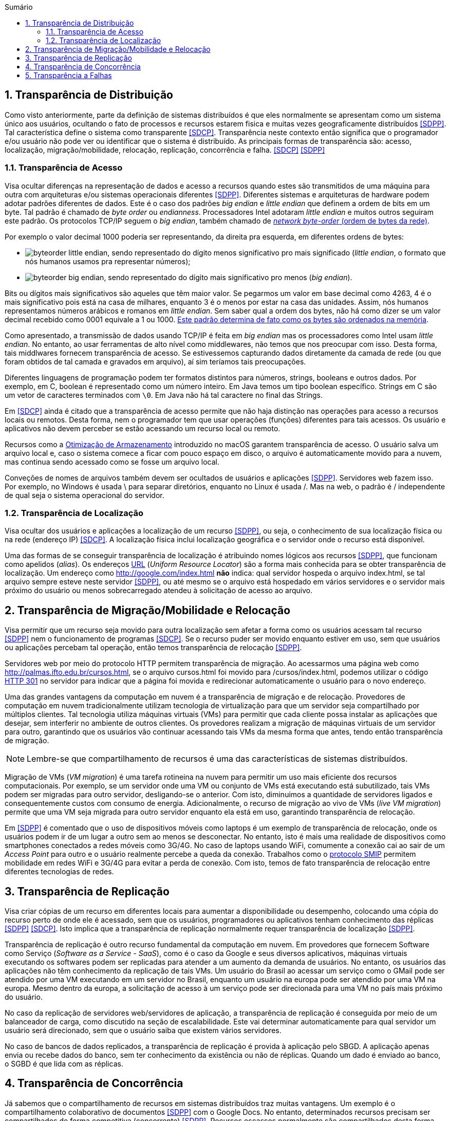 :imagesdir: ../images
:allow-uri-read:
:source-highlighter: highlightjs
:icons: font
:numbered:
:listing-caption: Listagem
:figure-caption: Figura
ifdef::env-github[:toc:]
ifndef::env-github[:toc: left]
:toc-title: Sumário
:toclevels: 3

ifdef::env-github[:outfilesuffix: .adoc]

ifdef::env-github[]
:outfilesuffix: .adoc
:caution-caption: :fire:
:important-caption: :exclamation:
:note-caption: :paperclip:
:tip-caption: :bulb:
:warning-caption: :warning:
endif::[]

== Transparência de Distribuição

ifdef::env-github[]
IMPORTANT: Acesse o curso online https://manoelcampos.com/sistemas-distribuidos/[neste link].
O acesso ao curso diretamente pelo GitHub não permite a exibição de vídeos nem a navegação facilitada entre capítulos.

O código fonte de projetos utilizando diferentes tecnologias de sistemas distribuídos, para
as mais diversas finalidades, está disponível na pasta link:projects[projects].
endif::[]

Como visto anteriormente, parte da definição de sistemas distribuídos é que eles normalmente se apresentam como um sistema único aos usuários, ocultando o fato de processos e recursos estarem fisica e muitas vezes geograficamente distribuídos <<SDPP>>. Tal característica define o sistema como transparente <<SDCP>>. Transparência neste contexto então significa que o programador e/ou usuário não pode ver ou identificar que o sistema é distribuído. As principais formas de transparência são: acesso, localização, migração/mobilidade, relocação, replicação, concorrência e falha. <<SDCP>> <<SDPP>>

=== Transparência de Acesso

Visa ocultar diferenças na representação de dados e acesso a recursos quando estes são transmitidos de uma máquina para outra com arquiteturas e/ou sistemas operacionais diferentes <<SDPP>>. Diferentes sistemas e arquiteturas de hardware podem adotar padrões diferentes de dados. Este é o caso dos padrões _big endian_ e _little endian_ que definem a ordem de bits em um byte. Tal padrão é chamado de _byte order_ ou _endianness_. Processadores Intel adotaram _little endian_ e muitos outros seguiram este padrão. Os protocolos TCP/IP seguem o _big endian_, também chamado de https://www.ibm.com/support/knowledgecenter/en/SSB27U_6.4.0/com.ibm.zvm.v640.kiml0/asonetw.htm[_network byte-order_ (ordem de bytes da rede)].

Por exemplo o valor decimal 1000 poderia ser representando, da direita pra esquerda, em diferentes ordens de bytes: 

- image:byteorder-little-endian.png[], sendo representado do dígito menos significativo pro mais significado (_little endian_, o formato que nós humanos usamos pra representar números);
- image:byteorder-big-endian.png[], sendo representado do dígito mais significativo pro menos (_big endian_).

Bits ou dígitos mais significativos são aqueles que têm maior valor. Se pegarmos um valor em base decimal como 4263, 4 é o mais significativo pois está na casa de milhares, enquanto 3 é o menos por estar na casa das unidades. Assim, nós humanos representamos números arábicos e romanos em _little endian_. Sem saber qual a ordem dos bytes, não há como dizer se um valor decimal recebido como 0001 equivale a 1 ou 1000. https://www.ibm.com/developerworks/library/l-ibm-xl-fortran-compiler/index.html[Este padrão determina de fato como os bytes são ordenados na memória].

Como apresentado, a transmissão de dados usando TCP/IP é feita em _big endian_ mas os processadores como Intel usam _little endian_. No entanto, ao usar ferramentas de alto nível como middlewares, não temos que nos preocupar com isso. Desta forma, tais middlwares fornecem transparência de acesso. Se estivessemos capturando dados diretamente da camada de rede (ou que foram obtidos de tal camada e gravados em arquivo), aí sim teríamos tais preocupações.

Diferentes linguagens de programação podem ter formatos distintos para números, strings, booleans e outros dados. Por exemplo, em C, boolean é representado como um número inteiro. Em Java temos um tipo boolean específico. Strings em C são um vetor de caracteres terminados com `\0`. Em Java não há tal caractere no final das Strings.

Em <<SDCP>> ainda é citado que a transparência de acesso permite que não haja distinção nas operações para acesso a recursos locais ou remotos. Desta forma, nem o programador tem que usar operações (funções) diferentes para tais acessos. Os usuário e aplicativos não devem perceber se estão acessando um recurso local ou remoto. 

Recursos como a https://support.apple.com/pt-br/HT206996[Otimização de Armazenamento] introduzido no macOS garantem transparência de acesso. O usuário salva um arquivo local e, caso o sistema comece a ficar com pouco espaço em disco, o arquivo é automaticamente movido para a nuvem, mas continua sendo acessado como se fosse um arquivo local.

Conveções de nomes de arquivos também devem ser ocultados de usuários e aplicações <<SDPP>>. Servidores web fazem isso. Por exemplo, no Windows é usada \ para separar diretórios, enquanto no Linux é usada /. Mas na web, o padrão é / independente de qual seja o sistema operacional do servidor.

=== Transparência de Localização

Visa ocultar dos usuários e aplicações a localização de um recurso <<SDPP>>, ou seja, o conhecimento de sua localização física ou na rede (endereço IP) <<SDCP>>. A localização física inclui localização geográfica e o servidor onde o recurso está disponível.

Uma das formas de se conseguir transparência de localização é atribuindo nomes lógicos aos recursos <<SDPP>>, que funcionam como apelidos (_alias_). Os endereços https://pt.wikipedia.org/wiki/URL[URL] (_Uniform Resource Locator_) são a forma mais conhecida para se obter transparência de localização. Um endereço como http://google.com/index.html *não* indica: qual servidor hospeda o arquivo index.html, se tal arquivo sempre esteve neste servidor <<SDPP>>, ou até mesmo se o arquivo está hospedado em vários servidores e o servidor mais próximo do usuário ou menos sobrecarregado atendeu à solicitação de acesso ao arquivo. 

== Transparência de Migração/Mobilidade e Relocação

Visa permitir que um recurso seja movido para outra localização sem afetar a forma como os usuários acessam tal recurso <<SDPP>> nem o funcionamento de programas <<SDCP>>. Se o recurso puder ser movido enquanto estiver em uso, sem que usuários ou aplicações percebam tal operação, então temos transparência de relocação <<SDPP>>.

Servidores web por meio do protocolo HTTP permitem transparência de migração. Ao acessarmos uma página web como http://palmas.ifto.edu.br/cursos.html, se o arquivo cursos.html foi movido para /cursos/index.html, podemos utilizar o código https://pt.wikipedia.org/wiki/HTTP_301[HTTP 301] no servidor para indicar que a página foi movida e redirecionar automaticamente o usuário para o novo endereço.

Uma das grandes vantagens da computação em nuvem é a transparência de migração e de relocação. Provedores de computação em nuvem tradicionalmente utilizam tecnologia de virtualização para que um servidor seja compartilhado por múltiplos clientes. Tal tecnologia utiliza máquinas virtuais (VMs) para permitir que cada cliente possa instalar as aplicações que desejar, sem interferir no ambiente de outros clientes. Os provedores realizam a migração de máquinas virtuais de um servidor para outro, garantindo que os usuários vão continuar acessando tais VMs da mesma forma que antes, tendo então transparência de migração.

NOTE: Lembre-se que compartilhamento de recursos é uma das características de sistemas distribuídos.

Migração de VMs (_VM migration_) é uma tarefa rotineina na nuvem para permitir um uso mais eficiente dos recursos computacionais.
Por exemplo, se um servidor onde uma VM ou conjunto de VMs está executando está subutilizado, tais VMs podem ser migradas para outro servidor, desligando-se o anterior. Com isto, diminuimos a quantidade de servidores ligados e consequentemente custos com consumo de energia. Adicionalmente, o recurso de migração ao vivo de VMs (_live VM migration_) permite que uma VM seja migrada para outro servidor enquanto ela está em uso, garantindo transparência de relocação.

Em <<SDPP>> é comentado que o uso de dispositivos móveis como laptops é um exemplo de transparência de relocação, onde os usuários podem ir de um lugar a outro sem ao menos se desconectar. No entanto, isto é mais uma realidade de dispositivos como smartphones conectados a redes móveis como 3G/4G. No caso de laptops usando WiFi, comumente a conexão cai ao sair de um _Access Point_ para outro e o usuário realmente percebe a queda da conexão. Trabalhos como o http://repositorio.unb.br/bitstream/10482/10766/1/2012_ClaudiodeCastroMonteiro.pdf[protocolo SMIP] permitem mobilidade em redes WiFi e 3G/4G para evitar a perda de conexão. Com isto, temos de fato transparência de relocação entre diferentes tecnologias de redes.

== Transparência de Replicação

Visa criar cópias de um recurso em diferentes locais para aumentar a disponibilidade ou desempenho, colocando uma cópia do recurso perto de onde ele é acessado, sem que os usuários, programadores ou aplicativos tenham conhecimento das réplicas <<SDPP>> <<SDCP>>. Isto implica que a transparência de replicação normalmente requer transparência de localização <<SDPP>>.

Transparência de replicação é outro recurso fundamental da computação em nuvem. Em provedores que fornecem Software como Serviço (_Software as a Service - SaaS_), como é o caso da Google e seus diversos aplicativos, máquinas virtuais executando os softwares podem ser replicadas para atender a um aumento da demanda de usuários. No entanto, os usuários das aplicações não têm conhecimento da replicação de tais VMs. Um usuário do Brasil ao acessar um serviço como o GMail pode ser atendido por uma VM executando em um servidor no Brasil, enquanto um usuário na europa pode ser atendido por uma VM na europa. Mesmo dentro da europa, a solicitação de acesso à um serviço pode ser direcionada para uma VM no país mais próximo do usuário.

No caso da replicação de servidores web/servidores de aplicação, a transparência de replicação é conseguida por meio de um balanceador de carga, como discutido na seção de escalabilidade. Este vai determinar automaticamente para qual servidor um usuário será direcionado, sem que o usuário saiba que existem vários servidores.

No caso de bancos de dados replicados, a transparência de replicação é provida à aplicação pelo SBGD. A aplicação apenas envia ou recebe dados do banco, sem ter conhecimento da existência ou não de réplicas. Quando um dado é enviado ao banco, o SGBD é que lida com as réplicas.

== Transparência de Concorrência

Já sabemos que o compartilhamento de recursos em sistemas distribuídos traz muitas vantagens. Um exemplo é o compartilhamento colaborativo de documentos <<SDPP>> com o Google Docs. No entanto, determinados recursos precisam ser compartilhados de forma competitiva (concorrente) <<SDPP>>. Recursos escassos normalmente são compartilhados desta forma. Exemplos incluem recursos físicos como CPU. Em geral, um mesmo núcleo de uma CPU não pode ser usado simultaneamente por dois processos. Uma excessão são as CPUs atuais com tecnologia como https://pt.wikipedia.org/wiki/Hyper-threading[Hyper Threading], que pemitem a um núcleo executar mais de uma tarefa simultaneamente (com suas devidas limitações). Como a quantidade de tarefas executadas por um sistema operacional é em geral maior que a quantidade de núcleos de CPU existentes, as tarefas precisam concorrer para usar a CPU. 

Tradicionalmente, um sistema operacional permite que uma tarefa use a CPU por um determinado período de tempo (chamado de _quantum_ ou _time slice_). Quando o tempo expira, a tarefa é pausada e vai para o final de uma fila. Em seguida, outra tarefa passa a usar aquele núcleo . Desta forma, a execução das tarefas é feita de forma alternada, que chamamos de https://pt.wikipedia.org/wiki/Preemptividade[preemptiva]. Os sistemas operacionais tornam transparente esta concorrência pela CPU. O programador não necessariamente tem que se preocupar com concorrência quando está criando uma aplicação convencional que utiliza apenas um núcleo da CPU. No entanto, quando o recurso de _Threads_ é usado para permitir a execução de tarefas em paralelo por várias CPUs, podem surgir preocupações com concorrência e perder-se transparência. A transparência pode ser perdida, principalmente, quando o programador precisa programar uma tarefa para aguardar a finalização de outra e assim obter resultados. Frameworks como o Apache Hadoop que comentamos na seção de Escalabilidade permitem a execução de várias tarefas de forma concorrente, garantindo a transparência.

Problemas de concorrência também surgem frequentemente quando várias _Threads_ tentam acessar ou alterar as mesmas variáveis. Nestes casos, resultados inesperados e inconsistentes podem ocorrer. Para resolver tais problemas, existem mecanismos nas linguagens de programação para permitir sincronizar a execução de tarefas. Em Java por exemplo, se um método sendo executado por várias _Threads_ acessa variáveis comuns e precisamos impedir que tais _Threads_ acessem estas variáveis ao mesmo tempo (pois isso pode causar resultados inesperados), podemos marcar o método com a palavra reservada _synchronized_.
Três aplicações de exemplo foram disponibilizadas que mostram como tal problema pode ocorrer e soluções para resolvê-los. Os exemplos são: link:../projects/ConcorrenciaAppProblemas.java[ConcorrenciaAppProblemas.java], link:../projects/ConcorrenciaAppSolucao1.java[ConcorrenciaAppSolucao1.java] e link:../projects/ConcorrenciaAppSolucao2.java[ConcorrenciaAppSolucao2.java].

Também existe concorrência quando múltiplos usuários tentam acessar um mesmo arquivo ou registro de um banco de dados. A transparência de concorrência faz com que um usuário não perceba que um recurso está sendo utilizado por outro usuário. Este acesso concorrente fica mais óbvio quando vários usuários tentam alterar simultaneamente um mesmo arquivo ou registro. <<SDPP>> As alterações precisam ser sincronizadas para garantir que os dados se mantenham consistentes <<SDPP>> e que as alterações de um usuário não interfiram nas de outro. Considere que dois usuários alteraram simultaneamente um arquivo e precisam salvar tais alterações como mostrado a seguir:

|===
|*Documento Original* |*Alterações do Usuário 1* |*Alterações do Usuário 2*
|AAAAAAA +
 BBBBBBB +
 CCCCCCC +
 DDDDDDD +
|1111111 +
 BBBBBBB +
 CCCCCCC +
 DDDDDDD +
|AAAAAAA +
 2222222 +
 CCCCCCC +
 DDDDDDD
|===

Como podem ver, o usuário 1 alterou a primeira linha enquanto o usuário 2 alterou a segunda linha do arquivo. A concorrência neste caso pode fazer com que, o último usuário a salvar o arquivo faça as alterações do primeiro serem perdidas. O que poderíamos esperar é que as alterações de ambos os usuários fossem incluídas no arquivo, como mostrado a seguir.

|===
|*Documento final esperado, contendo as alterações de ambos os usuários*
|1111111 +
2222222 +
CCCCCCC +
DDDDDDD
|===

A transparência de concorrência precisa lidar com tais tipos de problemas. Ela precisa ainda garantir que o recurso (neste caso o arquivo) se mantenha consistente <<SDPP>>. Por exemplo, tentativas de alterações simultâneas *não* podem corromper o arquivo, tornando impossível ler seu conteúdo.

_Locks_ são mecanismos de trava muito utilizados para dar acesso exclusivo a um recurso para um usuário <<SDPP>> <<SDCP>> ou aplicação, criando uma fila de espera para tal recurso. O uso de _locks_ evita os problemas apresentados acima, porém, traz uma grande perda de desempenho pois não podemos atender vários usuários simultaneamente. Isto prejudica enormente a escalabilidade do sistema. 

Sem o uso de transações com _lock_ em aplicações de banco de dados, a alteração de um mesmo registro por vários usuários pode resultar em um usuário sobrescrevendo os dados fornecidos por outro. Este é o conhecido problema da atualização perdida: as atualizações de um usuário são perdidas quando outro usuário atualiza um registro <<SDCP>>. O vídeo a seguir exemplifica este problema.

video::lJwAgEtpKmk[youtube, width=640, height=300]

Em <<SDPP>> é discutido que um recurso mais adequado para resolver este problema são as transações. Transações são muito conhecidas em bancos de dados e garantem que, ao executar um conjunto de operações, ou todas as operações são executadas com sucesso ou nenhuma delas é confirmada. No entanto, o livro deixa entender que transações são uma alternativa aos _locks_, quando na verdade, elas utilizam _locks_ para garantir consistência dos dados. De fato, bancos de dados como https://dev.mysql.com/doc/refman/8.0/en/innodb-locking-reads.html[MySQL] e https://www.postgresql.org/docs/9.5/sql-select.html#SQL-FOR-UPDATE-SHARE[PostgreSQL] permitem o uso de _locks_ em transações para isto, por meio de comandos como `select ... for update`.

NOTE: Se você quiser verificar como funciona o mecanismo de _lock_ do MySQL, pode acessar o script link:../projects/00-concorrencia/mysql-concurrency-lock.sh[mysql-concurrency-lock.sh]. Você apenas precisa ter o servidor MySQL instalado em uma máquina Linux/macOS. Ao executar o script com `sh mysql-concurrency-lock.sh` será mostrado como ele funciona e como deve proceder. Certifique-se de editar o script para informar a senha do usuário root do MySQL.

O livro cita ainda que implementar tal recurso em sistemas distribuídos é bastante desafiador. 
Mas é importante ficar claro que o desafio consiste em utilizar transações em um SGBD distribuído, onde um mesmo dado pode estar replicado em vários servidores. Imagine que uma atualização em um servidor precisa ser replicada pra outros servidores
e ainda garantindo que: 

- ou todos os servidores são atualizados;
- ou em caso de erro, as alterações confirmadas em qualquer um sejam desfeitas.

No caso de um banco de dados não distribuído, evitar o problema apresentado no vídeo acima é bem fácil. Bibliotecas de acesso a bancos de dados normalmente possuem recursos para lidar com alterações concorrentes, que são os _locks_ otimistas e pessismistas.
Este é o caso da Java Persistence API (JPA) que vai aplicar mecanismos de lock de acordo com o banco de dados sendo utilizado.
O método otimista considera que alterações concorrentes ocorrem excepcionalmente. Tal método não usa _locks_ do banco, mas normalmente requer um campo "versão" na tabela. Quando um usuário altera um registro em tal tabela, o número da versão daquele registro é automaticamente incrementando. Assim, se entre a leitura de um registro e a alteração do mesmo, a biblioteca detectar que o número de versão do registro mudou, é porque outro usuário alterou tal registro. Neste caso, é exibido um erro de modificação concorrente, indicando tal situação. Nestes casos, o usuário pode tentar novamente. [https://vladmihalcea.com/a-beginners-guide-to-java-persistence-locking/[1], https://en.wikibooks.org/wiki/Java_Persistence/Locking[2], https://www.baeldung.com/jpa-optimistic-locking[3], https://www.baeldung.com/jpa-pessimistic-locking[4], https://www.objectdb.com/java/jpa/persistence/lock[5]]

O vídeo a seguir apresenta o _locking_ otimista.

video::SALUHrZz2OQ[youtube, width=640, height=300]

O método pessimista considera que há maior probabilidade de modificações concorrentes. Assim, ele usa o recurso de _lock_ do banco para travar um registro até que as operações feitas por um usuário sejam finalizadas. Nestes casos, como já sabemos, isto reduz a escalabilidade do sistema.

Modificações concorrentes podem ser um grande problema, principalmente em sistemas financeiros e bancários <<SDCP>>. Sem o controle de concorrência, duas pessoas com cartões de uma mesma conta que possue apenas R$100,00 poderiam tentar sacar dinheiro duas vezes este valor. 

Por fim, quando um _lock_ é aplicado no banco de dados por um usuário, outros usuários tentando acessar o mesmo registro esperarão por um determinado tempo até que ocorra _timeout_ <<SDCP>>. Neste caso, o _timeout_ é definido nas configurações do banco e/ou da conexão [https://dev.mysql.com/doc/refman/8.0/en/innodb-parameters.html#sysvar_innodb_lock_wait_timeout[1, ] https://www.postgresql.org/docs/9.4/runtime-config-client.html:[2]].

== Transparência a Falhas

Permite ocultar falhas para que usuários e programas consigam finalizar suas tarefas, sem mesmo perceberem que a falha ocorreu <<SDCP>>. Se um componente do sistema falhar, outro deve assumir automaticamente para tornar o sistema tolerante a falhas. 
Assim como escalabilidade não é infinita, a tolerância a falhas também não. Um sistema com um nível de tolerância a falhas _k_ é capaz de continuar em funcionamento mesmo após _k_ falhas. Isto indica que ele precisa de pelo menos _k+1_ elementos replicados (como servidores ou links de internet). Tal sistema é classificado como http://u.cs.biu.ac.il/~ariel/download/ds590/pdfs/chp08.pdf[_k-fault tolerant_]. A tolerância neste caso também inclui os clientes e usuários <<SDCP>>: o navegador envia uma requisição a um servidor e aguarda um determinado tempo pela resposta. Se o tempo expirar, ocorre _timeout_ e uma mensagem de erro é exibida. Neste caso, o usuário tem a possibilidade de tentar novamente. 

Replicação de componentes é um recurso apresentado para permitir a escalabilidade de um sistema, que também é fundamental para garantir tolerância a falhas. Com recursos como balanceamento de carga, quando um componente falha, as requisições dos usuários podem ser automaticamente redirecionadas para outro componente.

NOTE: Para detalhes sobre computação em nuvem e balanceamento de carga, veja seções 2.1 e 2.2 nesta http://cloudsimplus.org/docs/MScDissertation-RaysaOliveira.pdf[dissertação de mestrado].

Há ainda preocupações com recuperação de falhas. Se o sistema estava no meio de um processo que não foi finalizado, o estado de tal processo pode ser salvo para que possa ser resumido do ponto onde parou. Se alterações de dados foram concluídas apenas parcialmente depois de uma falha, as transações de banco de dados garantem que tais operações incompletas não sejam confirmadas. Assim, o sistema volta a um estado consistente depois de reiniciar. No caso de dados de requisições enviados pelo cliente que não foram persistidos no banco, após a falha, o cliente tem a possibilidade de tentar novamente e re-enviar os dados.  
